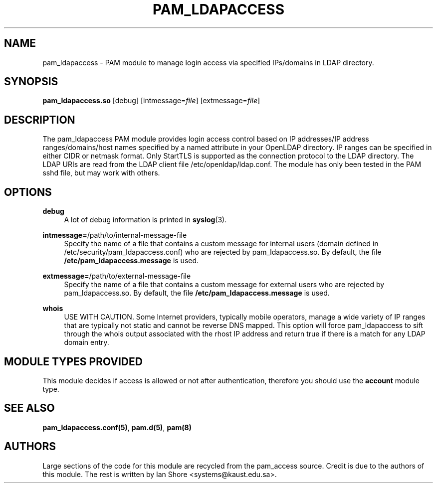 .TH "PAM_LDAPACCESS" "8" "2022\-05\-08" "" ""

.SH NAME

pam_ldapaccess - PAM module to manage login access via specified IPs/domains in LDAP directory.

.SH SYNOPSIS

\fBpam_ldapaccess.so \fR [debug] [intmessage=\fIfile\fR] [extmessage=\fIfile\fR]

.SH DESCRIPTION

The pam_ldapaccess PAM module provides login access control based on IP addresses/IP address ranges/domains/host names specified by a named attribute in your OpenLDAP directory. IP ranges can be specified in either CIDR or netmask format. Only StartTLS is supported as the connection protocol to the LDAP directory. The LDAP URIs are read from the LDAP client file /etc/openldap/ldap.conf. The module has only been tested in the PAM sshd file, but may work with others.

.SH OPTIONS

\fBdebug\fR
.RS 4
A lot of debug information is printed in \fBsyslog\fR(3).
.RE
.PP
\fBintmessage=\fR/path/to/internal-message-file
.RS 4
Specify the name of a file that contains a custom message for internal users (domain defined in /etc/security/pam_ldapaccess.conf) who are rejected by pam_ldapaccess.so. By default, the file \fB/etc/pam_ldapaccess.message\fR is used.
.RE
.PP
\fBextmessage=\fR/path/to/external-message-file
.RS 4
Specify the name of a file that contains a custom message for external users who are rejected by pam_ldapaccess.so. By default, the file \fB/etc/pam_ldapaccess.message\fR is used.
.RE
.PP
\fBwhois\fR
.RS 4
USE WITH CAUTION. Some Internet providers, typically mobile operators, manage a wide variety of IP ranges that are typically not static and cannot be reverse DNS mapped. This option will force pam_ldapaccess to sift through the whois output associated with the rhost IP address and return true if there is a match for any LDAP domain entry.
.RE
.PP

.SH MODULE TYPES PROVIDED

This module decides if access is allowed or not after authentication, therefore you should use the \fBaccount\fR module type.

.SH SEE ALSO

\fBpam_ldapaccess.conf(5)\fR, \fBpam.d(5)\fR, \fBpam(8)\fR

.SH AUTHORS

Large sections of the code for this module are recycled from the pam_access source. Credit is due to the authors of this module. The rest is written by Ian Shore <systems@kaust.edu.sa>.

